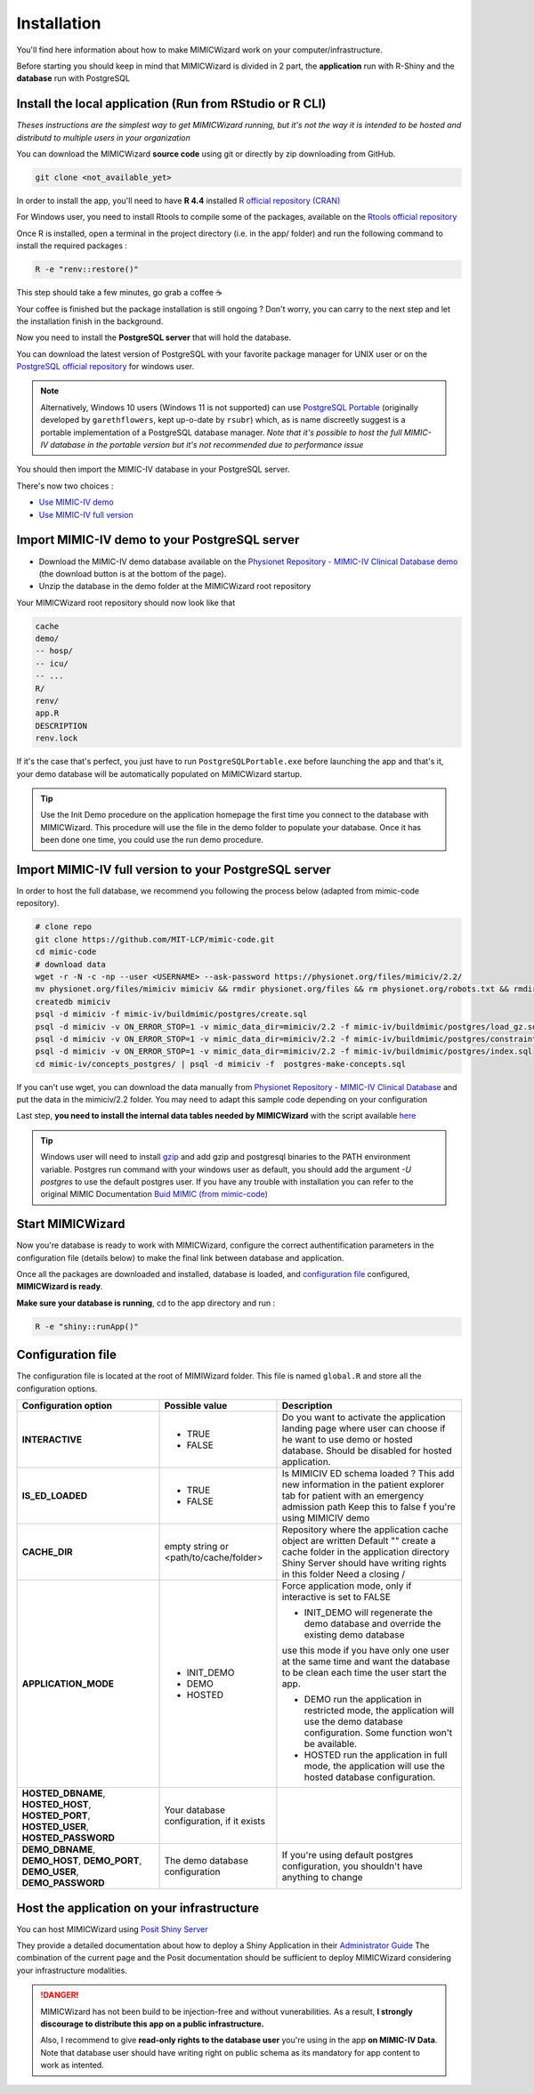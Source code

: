 Installation
########################

You'll find here information about how to make MIMICWizard work on your computer/infrastructure.

Before starting you should keep in mind that MIMICWizard is divided in 2 part, the **application** run with R-Shiny and the **database** run with PostgreSQL

Install the local application (Run from RStudio or R CLI)
*********************************************************
*Theses instructions are the simplest way to get MIMICWizard running, but it's not the way it is intended to be hosted and distributd to multiple users in your organization*

You can download the MIMICWizard **source code** using git or directly by zip downloading from GitHub.

.. code-block:: bash

   git clone <not_available_yet>

In order to install the app, you'll need to have **R 4.4** installed `R official repository (CRAN) <https://cran.r-project.org/mirrors.html>`_ 

For Windows user, you need to install Rtools to compile some of the packages, available on the `Rtools official repository <https://cran.r-project.org/bin/windows/Rtools/>`_

Once R is installed, open a terminal in the project directory (i.e. in the app/ folder) and run the following command to install the required packages :

.. code-block:: bash

   R -e "renv::restore()"


This step should take a few minutes, go grab a coffee ☕ 

Your coffee is finished but the package installation is still ongoing ? Don't worry, you can carry to the next step and let the installation finish in the background.

Now you need to install the **PostgreSQL server** that will hold the database. 

You can download the latest version of PostgreSQL with your favorite package manager for UNIX user or on the `PostgreSQL official repository <https://www.postgresql.org/download/>`_ for windows user.

.. note::

   Alternatively, Windows 10 users (Windows 11 is not supported) can use `PostgreSQL Portable <https://github.com/rsubr/postgresql-portable>`_ (originally developed by ``garethflowers``, kept up-o-date by ``rsubr``) which, as is name discreetly suggest is a portable implementation of a PostgreSQL database manager.
   *Note that it's possible to host the full MIMIC-IV database in the portable version but it's not recommended due to performance issue*

You should then import the MIMIC-IV database in your PostgreSQL server.

There's now two choices :

* `Use  MIMIC-IV demo <Import MIMIC-IV demo to your PostgreSQL server_>`_ 

* `Use  MIMIC-IV full version <Import MIMIC-IV full version to your PostgreSQL server_>`_ 


Import MIMIC-IV demo to your PostgreSQL server
**********************************************

* Download the MIMIC-IV demo database available on the `Physionet Repository - MIMIC-IV Clinical Database demo <https://physionet.org/content/mimic-iv-demo/>`_ (the download button is at the bottom of the page).
* Unzip the database in the demo folder at the MIMICWizard root repository

Your MIMICWizard root repository should now look like that 

.. code-block::

   cache
   demo/
   -- hosp/
   -- icu/
   -- ...
   R/
   renv/
   app.R
   DESCRIPTION
   renv.lock

If it's the case that's perfect, you just have to run ``PostgreSQLPortable.exe`` before launching the app and that's it, your demo database will be automatically populated on MIMICWizard startup.

.. tip:: 

   Use the Init Demo procedure on the application homepage the first time you connect to the database with MIMICWizard. This procedure will use the file in the demo folder to populate your database. Once it has been done one time, you could use the run demo procedure.

Import MIMIC-IV full version to your PostgreSQL server
******************************************************
In order to host the full database, we recommend you following the process below (adapted from mimic-code repository).

.. code-block:: bash

   # clone repo
   git clone https://github.com/MIT-LCP/mimic-code.git
   cd mimic-code
   # download data
   wget -r -N -c -np --user <USERNAME> --ask-password https://physionet.org/files/mimiciv/2.2/
   mv physionet.org/files/mimiciv mimiciv && rmdir physionet.org/files && rm physionet.org/robots.txt && rmdir physionet.org
   createdb mimiciv
   psql -d mimiciv -f mimic-iv/buildmimic/postgres/create.sql
   psql -d mimiciv -v ON_ERROR_STOP=1 -v mimic_data_dir=mimiciv/2.2 -f mimic-iv/buildmimic/postgres/load_gz.sql
   psql -d mimiciv -v ON_ERROR_STOP=1 -v mimic_data_dir=mimiciv/2.2 -f mimic-iv/buildmimic/postgres/constraint.sql
   psql -d mimiciv -v ON_ERROR_STOP=1 -v mimic_data_dir=mimiciv/2.2 -f mimic-iv/buildmimic/postgres/index.sql
   cd mimic-iv/concepts_postgres/ | psql -d mimiciv -f  postgres-make-concepts.sql

If you can't use wget, you can download the data manually from `Physionet Repository - MIMIC-IV Clinical Database <https://physionet.org/content/mimic-iv/2.2/>`_ and put the data in the mimiciv/2.2 folder.
You may need to adapt this sample code depending on your configuration

Last step, **you need to install the internal data tables needed by MIMICWizard** with the script available `here <assets/mimicwizard_internal_init.sql>`_

.. tip:: 

   Windows user will need to install `gzip <https://gnuwin32.sourceforge.net/packages/gzip.htm>`_ and add gzip and postgresql binaries to the PATH environment variable.
   Postgres run command with your windows user as default, you should add the argument `-U postgres` to use the default postgres user.
   If you have any trouble with installation you can refer to the original MIMIC Documentation `Buid MIMIC (from mimic-code) <https://github.com/MIT-LCP/mimic-code/tree/main/mimic-iv/buildmimic/postgres>`_

Start MIMICWizard
******************

Now you're database is ready to work with MIMICWizard, configure the correct authentification parameters in the configuration file (details below) to make the final link between database and application.

Once all the packages are downloaded and installed, database is loaded, and `configuration file <Configuration file_>`_ configured, **MIMICWizard is ready**. 

**Make sure your database is running**, cd to the app directory and run :

.. code-block:: bash

   R -e "shiny::runApp()"


Configuration file
*************************
The configuration file is located at the root of MIMIWizard folder. This file is named ``global.R`` and store all the configuration options.


+----------------------+-------------------------------------------+------------------------------------------------------------------------------------------------------------------------------------------------------------------+
| Configuration option | Possible value                            | Description                                                                                                                                                      |
+======================+===========================================+==================================================================================================================================================================+
| **INTERACTIVE**      | - TRUE                                    | Do you want to activate the application landing page where user can choose if he want to use demo or hosted database. Should be disabled for hosted application. |
|                      | - FALSE                                   |                                                                                                                                                                  |
+----------------------+-------------------------------------------+------------------------------------------------------------------------------------------------------------------------------------------------------------------+
| **IS_ED_LOADED**     | - TRUE                                    | Is MIMICIV ED schema loaded ? This add new information in the patient explorer tab for patient with an emergency admission path                                  |
|                      | - FALSE                                   | Keep this to false f you're using MIMICIV demo                                                                                                                   |
+----------------------+-------------------------------------------+------------------------------------------------------------------------------------------------------------------------------------------------------------------+
| **CACHE_DIR**        | empty string or <path/to/cache/folder>    | Repository where the application cache object are written                                                                                                        |
|                      |                                           | Default "" create a cache folder in the application directory                                                                                                    |
|                      |                                           | Shiny Server should have writing rights in this folder                                                                                                           |
|                      |                                           | Need a closing /                                                                                                                                                 |
|                      |                                           |                                                                                                                                                                  |
+----------------------+-------------------------------------------+------------------------------------------------------------------------------------------------------------------------------------------------------------------+
| **APPLICATION_MODE** | - INIT_DEMO                               | Force application mode, only if interactive is set to FALSE                                                                                                      |
|                      | - DEMO                                    |                                                                                                                                                                  |
|                      | - HOSTED                                  | - INIT_DEMO will regenerate the demo database and override the existing demo database                                                                            |
|                      |                                           | use this mode if you have only one user at the same time and want the database to be clean each time the user start the app.                                     |
|                      |                                           |                                                                                                                                                                  |
|                      |                                           | - DEMO run the application in restricted mode, the application will use the demo database configuration. Some function won't be available.                       |
|                      |                                           |                                                                                                                                                                  |
|                      |                                           | - HOSTED run the application in full mode, the application will use the hosted database configuration.                                                           |
+----------------------+-------------------------------------------+------------------------------------------------------------------------------------------------------------------------------------------------------------------+
| **HOSTED_DBNAME**,   | Your database configuration, if it exists |                                                                                                                                                                  |
| **HOSTED_HOST**,     |                                           |                                                                                                                                                                  |
| **HOSTED_PORT**,     |                                           |                                                                                                                                                                  |
| **HOSTED_USER**,     |                                           |                                                                                                                                                                  |
| **HOSTED_PASSWORD**  |                                           |                                                                                                                                                                  |
+----------------------+-------------------------------------------+------------------------------------------------------------------------------------------------------------------------------------------------------------------+
| **DEMO_DBNAME**,     | The demo database configuration           | If you're using default postgres configuration, you shouldn't have anything to change                                                                            |
| **DEMO_HOST**,       |                                           |                                                                                                                                                                  |
| **DEMO_PORT**,       |                                           |                                                                                                                                                                  |
| **DEMO_USER**,       |                                           |                                                                                                                                                                  |
| **DEMO_PASSWORD**    |                                           |                                                                                                                                                                  |
+----------------------+-------------------------------------------+------------------------------------------------------------------------------------------------------------------------------------------------------------------+


Host the application on your infrastructure
*********************************************************
You can host MIMICWizard using `Posit Shiny Server <https://posit.co/download/shiny-server/>`_ 

They provide a detailed documentation about how to deploy a Shiny Application in their `Administrator Guide <https://docs.posit.co/shiny-server/>`_
The combination of the current page and the Posit documentation should be sufficient to deploy MIMICWizard considering your infrastructure modalities.


.. danger:: MIMICWizard has not been build to be injection-free and without vunerabilities. As a result, **I strongly discourage to distribute this app on a public infrastructure.**
   
   Also, I recommend to give **read-only rights to the database user** you're using in the app **on MIMIC-IV Data**.
   Note that database user should have writing right on public schema as its mandatory for app content to work as intented.